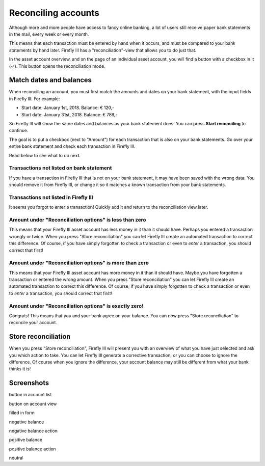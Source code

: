 .. _reconclie:

====================
Reconciling accounts
====================

Although more and more people have access to fancy online banking, a lot of users still receive paper bank statements in the mail, every week or every month.

This means that each transaction must be entered by hand when it occurs, and must be compared to your bank statements by hand later. Firefly III has a "reconciliation"-view that allows you to do just that.

In the asset account overview, and on the page of an individual asset account, you will find a button with a checkbox in it (✓). This button opens the reconciliation mode.

Match dates and balances
------------------------

When reconciling an account, you must first match the amounts and dates on your bank statement, with the input fields in Firefly III. For example:

* Start date: January 1st, 2018. Balance: € 120,-
* Start date: January 31st, 2018. Balance: € 788,-

So Firefly III will show the same dates and balances as your bank statement does. You can press **Start reconciling** to continue.

The goal is to put a checkbox (next to "Amount") for each transaction that is also on your bank statements. Go over your entire bank statement and check each transaction in Firefly III.

Read below to see what to do next.

Transactions not listed on bank statement
~~~~~~~~~~~~~~~~~~~~~~~~~~~~~~~~~~~~~~~~~

If you have a transaction in Firefly III that is not on your bank statement, it may have been saved with the wrong data. You should remove it from Firefly III, or change it so it matches a known transaction from your bank statements.

Transactions not listed in Firefly III
~~~~~~~~~~~~~~~~~~~~~~~~~~~~~~~~~~~~~~

It seems you forgot to enter a transaction! Quickly add it and return to the reconciliation view later.

Amount under "Reconciliation options" is less than zero
~~~~~~~~~~~~~~~~~~~~~~~~~~~~~~~~~~~~~~~~~~~~~~~~~~~~~~~

This means that your Firefly III asset account has less money in it than it should have. Perhaps you entered a transaction wrongly or twice. When you press "Store reconciliation" you can let Firefly III create an automated transaction to correct this difference. Of course, if you have simply forgotten to check a transaction or even to *enter* a transaction, you should correct that first!

Amount under "Reconciliation options" is more than zero
~~~~~~~~~~~~~~~~~~~~~~~~~~~~~~~~~~~~~~~~~~~~~~~~~~~~~~~

This means that your Firefly III asset account has more money in it than it should have. Maybe you have forgotten a transaction or entered the wrong amount. When you press "Store reconciliation" you can let Firefly III create an automated transaction to correct this difference. Of course, if you have simply forgotten to check a transaction or even to *enter* a transaction, you should correct that first!

Amount under "Reconciliation options" is exactly zero!
~~~~~~~~~~~~~~~~~~~~~~~~~~~~~~~~~~~~~~~~~~~~~~~~~~~~~~

Congrats! This means that you and your bank agree on your balance. You can now press "Store reconciliation" to reconcile your account.

Store reconciliation
--------------------

When you press "Store reconciliation", Firefly III will present you with an overview of what you have just selected and ask you which action to take. You can let Firefly III generate a corrective transaction, or you can choose to ignore the difference. Of course when you ignore the difference, your account balance may still be different from what your bank thinks it is!

Screenshots
-----------

button in account list

button on account view

filled in form

negative balance

negative balance action 

positive balance

positive balance action

neutral
